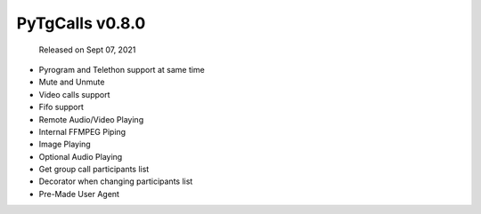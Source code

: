 PyTgCalls v0.8.0
================

		Released on Sept 07, 2021

- Pyrogram and Telethon support at same time
- Mute and Unmute
- Video calls support
- Fifo support
- Remote Audio/Video Playing
- Internal FFMPEG Piping
- Image Playing
- Optional Audio Playing
- Get group call participants list
- Decorator when changing participants list
- Pre-Made User Agent